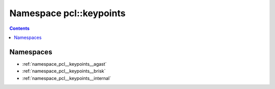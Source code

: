 
.. _namespace_pcl__keypoints:

Namespace pcl::keypoints
========================


.. contents:: Contents
   :local:
   :backlinks: none





Namespaces
----------


- :ref:`namespace_pcl__keypoints__agast`

- :ref:`namespace_pcl__keypoints__brisk`

- :ref:`namespace_pcl__keypoints__internal`
